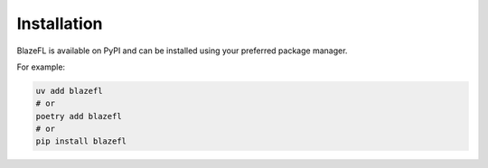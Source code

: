 Installation
============

BlazeFL is available on PyPI and can be installed using your preferred package manager.

For example:

.. code-block:: bash

   uv add blazefl
   # or
   poetry add blazefl
   # or
   pip install blazefl
